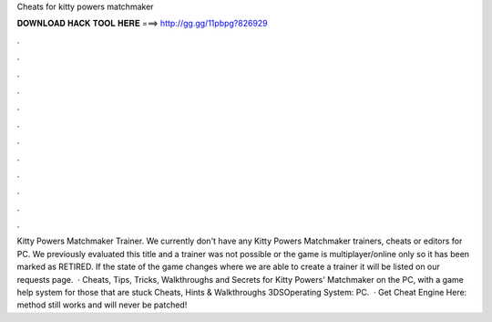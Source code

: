 Cheats for kitty powers matchmaker

𝐃𝐎𝐖𝐍𝐋𝐎𝐀𝐃 𝐇𝐀𝐂𝐊 𝐓𝐎𝐎𝐋 𝐇𝐄𝐑𝐄 ===> http://gg.gg/11pbpg?826929

.

.

.

.

.

.

.

.

.

.

.

.

Kitty Powers Matchmaker Trainer. We currently don't have any Kitty Powers Matchmaker trainers, cheats or editors for PC. We previously evaluated this title and a trainer was not possible or the game is multiplayer/online only so it has been marked as RETIRED. If the state of the game changes where we are able to create a trainer it will be listed on our requests page.  · Cheats, Tips, Tricks, Walkthroughs and Secrets for Kitty Powers' Matchmaker on the PC, with a game help system for those that are stuck Cheats, Hints & Walkthroughs 3DSOperating System: PC.  · Get Cheat Engine Here:  method still works and will never be patched!